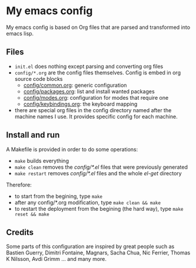 * My emacs config

My emacs config is based on Org files that are parsed and transformed into emacs lisp.

** Files

- =init.el= does nothing except parsing and converting org files
- =config/*.org= are the config files themselves. Config is embed in org source code blocks
    - [[./config/common.org][config/common.org]]: generic configuration
    - [[./config/packages.org][config/packages.org]]: list and install wanted packages
    - [[./config/modes.org][config/modes.org]]: configuration for modes that require one
    - [[./config/keybindings.org][config/keybindings.org]]: the keyboard mapping
- there are special org files in the config directory named after the machine names I use. It provides specific config for each machine.

** Install and run

A Makefile is provided in order to do some operations:

- =make= builds everything
- =make clean= removes the /config/*.el/ files that were previously generated
- =make restart= removes /config/*.el/ files and the whole /el-get/ directory

Therefore:

- to start from the begining, type =make=
- after any config/*.org modification, type =make clean && make=
- to restart the deployment from the begining (the hard way), type =make reset && make=

** Credits

Some parts of this configuration are inspired by great people such as Bastien Guerry, Dimitri Fontaine, Magnars, Sacha Chua, Nic Ferrier, Thomas K Nilsson, Avdi Grimm ... and many more.

